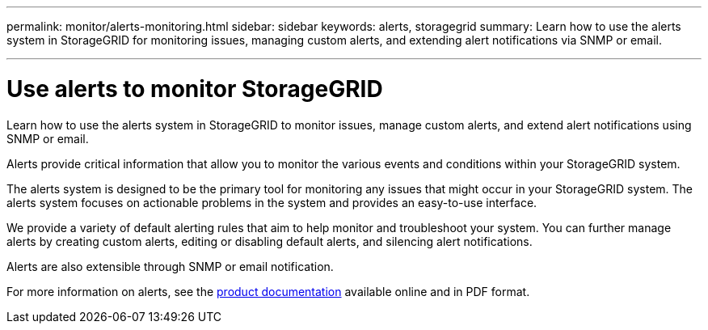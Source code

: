 ---
permalink: monitor/alerts-monitoring.html
sidebar: sidebar
keywords: alerts, storagegrid
summary: Learn how to use the alerts system in StorageGRID for monitoring issues, managing custom alerts, and extending alert notifications via SNMP or email.

---
= Use alerts to monitor StorageGRID
:hardbreaks:
:icons: font
:imagesdir: ../media/

[.lead]
Learn how to use the alerts system in StorageGRID to monitor issues, manage custom alerts, and extend alert notifications using SNMP or email.

Alerts provide critical information that allow you to monitor the various events and conditions within your StorageGRID system.

The alerts system is designed to be the primary tool for monitoring any issues that might occur in your StorageGRID system. The alerts system focuses on actionable problems in the system and provides an easy-to-use interface.

We provide a variety of default alerting rules that aim to help monitor and troubleshoot your system. You can further manage alerts by creating custom alerts, editing or disabling default alerts, and silencing alert notifications.

Alerts are also extensible through SNMP or email notification.

For more information on alerts, see the https://docs.netapp.com/us-en/storagegrid-118/monitor/managing-alerts-and-alarms.html[product documentation^] available online and in PDF format.